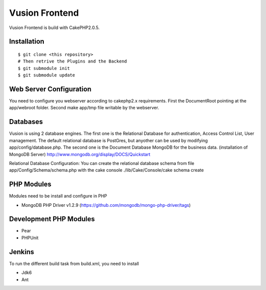 Vusion Frontend 
===============

Vusion Frontend is build with CakePHP2.0.5.  

Installation
------------
::

	$ git clone <this repository>
	# Then retrive the Plugins and the Backend
	$ git submodule init
	$ git submodule update   

Web Server Configuration
------------------------
You need to configure you webserver according to cakephp2.x requirements. 
First the DocumentRoot pointing at the app/webroot folder. 
Second make app/tmp file writable by the webserver.    

Databases
---------
Vusion is using 2 database engines. 
The first one is the Relational Database for authentication, Access Control List, User management. The default relational database is PostGres, but anyother can be used by modifying app/config/database.php. 
The second one is the Document Database MongoDB for the business data.
(installation of MongoDB Server) http://www.mongodb.org/display/DOCS/Quickstart

Relational Database Configuration:
You can create the relational database schema from file app/Config/Schema/schema.php with the cake console 
./lib/Cake/Console/cake schema create

PHP Modules
-----------
Modules need to be install and configure in PHP
 
- MongoDB PHP Driver v1.2.9 (https://github.com/mongodb/mongo-php-driver/tags) 

Development PHP Modules
----------------------- 

- Pear
- PHPUnit

Jenkins
-------
To run the different build task from build.xml, you need to install

- Jdk6
- Ant
